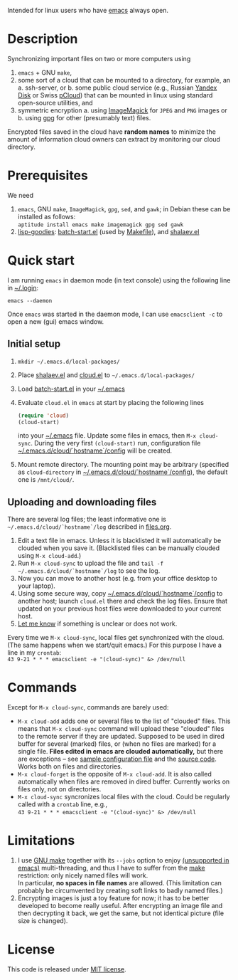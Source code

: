 Intended for linux users who have [[https://www.gnu.org/software/emacs/][emacs]] always open.

* Description
Synchronizing important files on two or more computers using
1. ~emacs~ + GNU ~make~,
2. some sort of a cloud that can be mounted to a directory, for example, an
   a. ssh-server, or
   b. some public cloud service (e.g., Russian [[https://disk.yandex.com/][Yandex Disk]] or Swiss [[https://www.pcloud.com][pCloud]]) that can be mounted in linux
      using standard open-source utilities,
   and
3. symmetric encryption
   a. using [[https://imagemagick.org/][ImageMagick]] for ~JPEG~ and ~PNG~ images or
   b. using [[https://www.gnupg.org/][gpg]] for other (presumably text) files.

Encrypted files saved in the cloud have *random names* to minimize the amount of information cloud owners can extract by monitoring our cloud directory.

* Prerequisites
We need
1. ~emacs~, GNU ~make~, ~ImageMagick~, ~gpg~, ~sed~, and ~gawk~; in Debian these can be installed as follows:\\
   =aptitude install emacs make imagemagick gpg sed gawk=
2. [[https://github.com/chalaev/lisp-goodies][lisp-goodies]]: [[https://github.com/chalaev/lisp-goodies/blob/master/packaged/batch-start.el][batch-start.el]] (used by [[file:Makefile][Makefile]]), and [[https://github.com/chalaev/lisp-goodies/blob/master/packaged/shalaev.el][shalaev.el]]

* Quick start
I am running ~emacs~ in daemon mode (in text console) using the following line in [[https://github.com/chalaev/lisp-goodies/blob/master/.login][~/.login]]:
#+BEGIN_SRC shell
emacs --daemon
#+END_SRC
Once ~emacs~ was started in the daemon mode, I can use =emacsclient -c= to open a new (gui) emacs window.

** Initial setup
1. =mkdir ~/.emacs.d/local-packages/=
2. Place [[https://github.com/chalaev/lisp-goodies/blob/master/packaged/shalaev.el][shalaev.el]] and [[file:packaged/cloud.el][cloud.el]] to =~/.emacs.d/local-packages/=
3. Load [[file:goodies/batch-start.el][batch-start.el]] in your [[file:.emacs][~/.emacs]]
4. Evaluate ~cloud.el~ in ~emacs~ at start by placing the following lines
   #+BEGIN_SRC emacs-lisp
   (require 'cloud)
   (cloud-start)
   #+END_SRC
   into your [[file:.emacs][~/.emacs]] file. Update some files in emacs, then =M-x cloud-sync=.
   During the very first =(cloud-start)= run, configuration file [[file:config][~/.emacs.d/cloud/`hostname`/config]] will be created.
5. Mount remote directory. The mounting point may be arbitrary (specified as =cloud-directory= in [[file:config][~/.emacs.d/cloud/`hostname`/config]]), the default one is ~/mnt/cloud/~.

** Uploading and downloading files
There are several log files; the least informative one is =~/.emacs.d/cloud/`hostname`/log= described in [[file:files.org][files.org]].

1. Edit a text file in emacs. Unless it is blacklisted it will automatically be clouded when you save it. (Blacklisted files can be manually clouded using =M-x cloud-add=.)
2. Run =M-x cloud-sync= to upload the file and =tail -f ~/.emacs.d/cloud/`hostname`/log= to see the log.
3. Now you can move to another host (e.g. from your office desktop to your laptop).
4. Using some secure way, copy [[file:config][~/.emacs.d/cloud/`hostname`/config]] to another host; launch ~cloud.el~ there and check the log files.
   Ensure that updated on your previous host files were downloaded to your current host.
5. [[https://github.com/chalaev/cloud/issues/new/choose][Let me know]] if something is unclear or does not work.

Every time we =M-x cloud-sync=, local files get synchronized with the cloud.
(The same happens when we start/quit emacs.)
For this purpose I have a line in my ~crontab~:\\
=43 9-21 * * * emacsclient -e "(cloud-sync)" &> /dev/null=

* Commands
Except for =M-x cloud-sync=, commands are barely used:
- =M-x cloud-add= adds one or several files to the list of "clouded" files.
     This means that =M-x cloud-sync= command will upload these "clouded" files to the remote server if they are updated. Supposed to be used in dired buffer for several
     (marked) files, or (when no files are marked) for a single file. *Files edited in emacs are clouded automatically,* but there are exceptions – see
     [[file:config][sample configuration file]] and the [[file:cloud.org][source code]].
     Works both on files and directories.
- =M-x cloud-forget= is the opposite of =M-x cloud-add=. 
     It is also called automatically when files are removed in dired buffer. Currently works on files only, not on directories.
- =M-x cloud-sync= syncronizes local files with the cloud. Could be regularly called with a =crontab= line, e.g.,\\
     =43 9-21 * * * emacsclient -e "(cloud-sync)" &> /dev/null=

* Limitations
1. I use [[https://www.gnu.org/software/make/][GNU make]] together with its =--jobs= option to enjoy [[https://www.emacswiki.org/emacs/EmacsLispLimitations][(unsupported in emacs)]] multi-threading, and thus
   I have to suffer from the [[https://www.gnu.org/software/make/][make]] restriction: only nicely named files will work.\\
   In particular, *no spaces in file names* are allowed.
   (This limitation can probably be circumvented by creating soft links to badly named files.)
2. Encrypting images is just a toy feature for now; it has to be better developed to become really useful.
   After encrypting an image file and then decrypting it back, we get the same, but not identical picture (file size is changed).

* License
This code is released under [[https://mit-license.org/][MIT license]].
